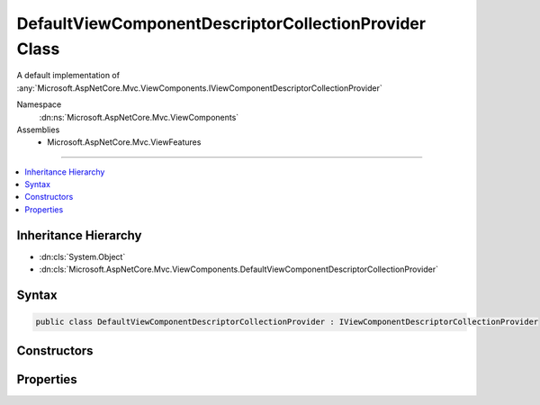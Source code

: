 

DefaultViewComponentDescriptorCollectionProvider Class
======================================================






A default implementation of :any:`Microsoft.AspNetCore.Mvc.ViewComponents.IViewComponentDescriptorCollectionProvider`


Namespace
    :dn:ns:`Microsoft.AspNetCore.Mvc.ViewComponents`
Assemblies
    * Microsoft.AspNetCore.Mvc.ViewFeatures

----

.. contents::
   :local:



Inheritance Hierarchy
---------------------


* :dn:cls:`System.Object`
* :dn:cls:`Microsoft.AspNetCore.Mvc.ViewComponents.DefaultViewComponentDescriptorCollectionProvider`








Syntax
------

.. code-block:: csharp

    public class DefaultViewComponentDescriptorCollectionProvider : IViewComponentDescriptorCollectionProvider








.. dn:class:: Microsoft.AspNetCore.Mvc.ViewComponents.DefaultViewComponentDescriptorCollectionProvider
    :hidden:

.. dn:class:: Microsoft.AspNetCore.Mvc.ViewComponents.DefaultViewComponentDescriptorCollectionProvider

Constructors
------------

.. dn:class:: Microsoft.AspNetCore.Mvc.ViewComponents.DefaultViewComponentDescriptorCollectionProvider
    :noindex:
    :hidden:

    
    .. dn:constructor:: Microsoft.AspNetCore.Mvc.ViewComponents.DefaultViewComponentDescriptorCollectionProvider.DefaultViewComponentDescriptorCollectionProvider(Microsoft.AspNetCore.Mvc.ViewComponents.IViewComponentDescriptorProvider)
    
        
    
        
        Creates a new instance of :any:`Microsoft.AspNetCore.Mvc.ViewComponents.DefaultViewComponentDescriptorCollectionProvider`\.
    
        
    
        
        :param descriptorProvider: The :any:`Microsoft.AspNetCore.Mvc.ViewComponents.IViewComponentDescriptorProvider`\.
        
        :type descriptorProvider: Microsoft.AspNetCore.Mvc.ViewComponents.IViewComponentDescriptorProvider
    
        
        .. code-block:: csharp
    
            public DefaultViewComponentDescriptorCollectionProvider(IViewComponentDescriptorProvider descriptorProvider)
    

Properties
----------

.. dn:class:: Microsoft.AspNetCore.Mvc.ViewComponents.DefaultViewComponentDescriptorCollectionProvider
    :noindex:
    :hidden:

    
    .. dn:property:: Microsoft.AspNetCore.Mvc.ViewComponents.DefaultViewComponentDescriptorCollectionProvider.ViewComponents
    
        
        :rtype: Microsoft.AspNetCore.Mvc.ViewComponents.ViewComponentDescriptorCollection
    
        
        .. code-block:: csharp
    
            public ViewComponentDescriptorCollection ViewComponents { get; }
    

